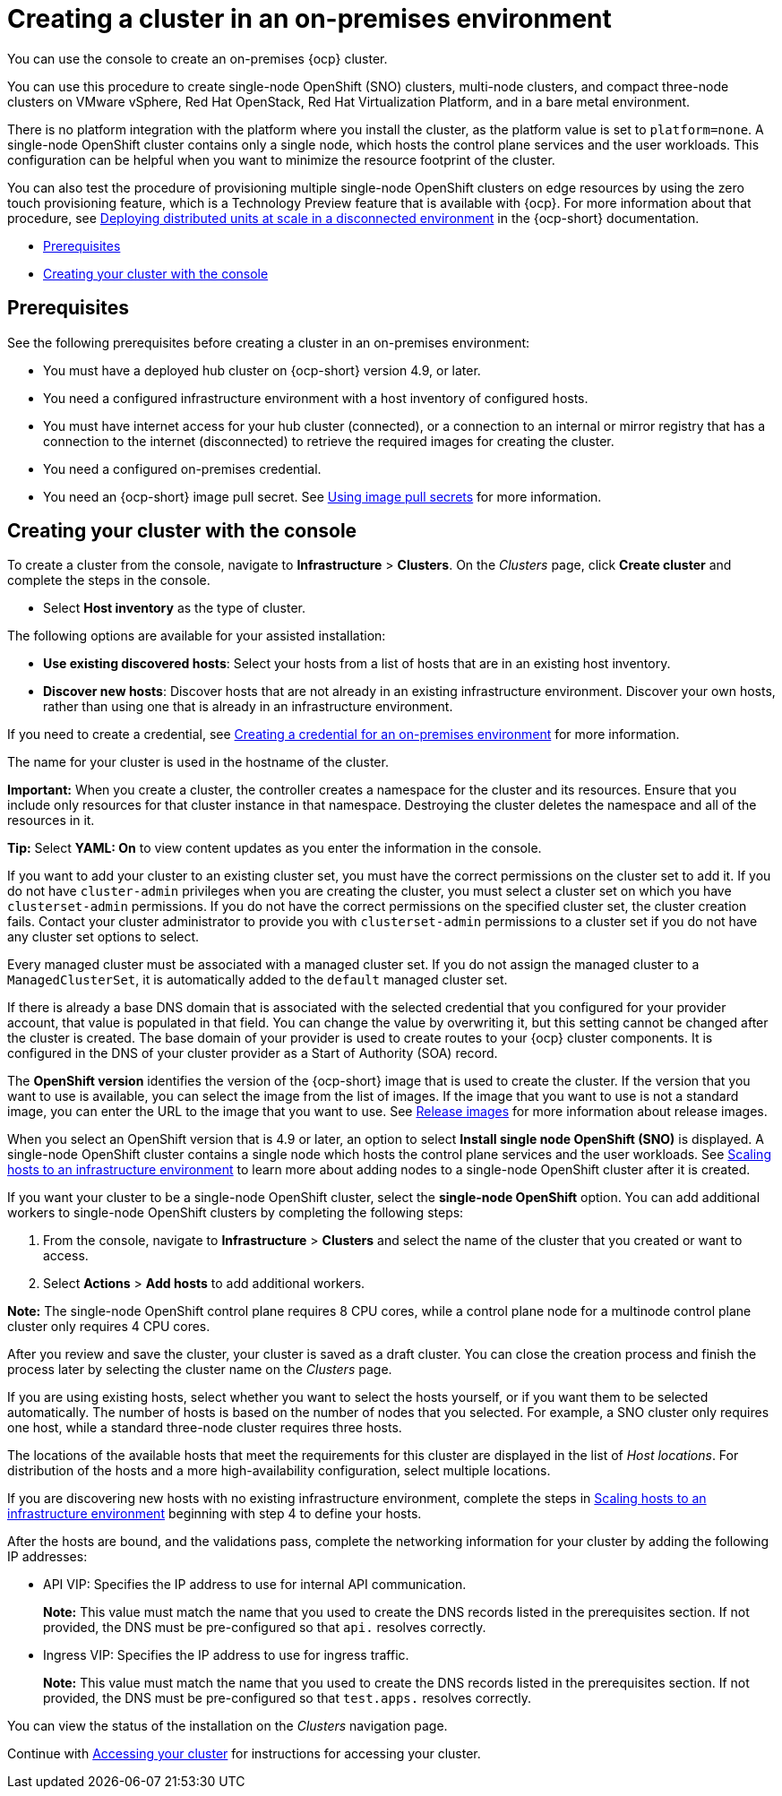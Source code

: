 [#creating-a-cluster-on-premises]
= Creating a cluster in an on-premises environment

You can use the console to create an on-premises {ocp} cluster.

You can use this procedure to create single-node OpenShift (SNO) clusters, multi-node clusters, and compact three-node clusters on VMware vSphere, Red Hat OpenStack, Red Hat Virtualization Platform, and in a bare metal environment.

There is no platform integration with the platform where you install the cluster, as the platform value is set to `platform=none`. A single-node OpenShift cluster contains only a single node, which hosts the control plane services and the user workloads. This configuration can be helpful when you want to minimize the resource footprint of the cluster. 

You can also test the procedure of provisioning multiple single-node OpenShift clusters on edge resources by using the zero touch provisioning feature, which is a Technology Preview feature that is available with {ocp}. For more information about that procedure, see https://access.redhat.com/documentation/en-us/openshift_container_platform/4.12/html/scalability_and_performance/ztp-deploying-disconnected[Deploying distributed units at scale in a disconnected environment] in the {ocp-short} documentation.

* <<on-prem-prerequisites,Prerequisites>>
* <<on-prem-creating-your-cluster-with-the-console,Creating your cluster with the console>>

[#on-prem-prerequisites]
== Prerequisites

See the following prerequisites before creating a cluster in an on-premises environment:

* You must have a deployed hub cluster on {ocp-short} version 4.9, or later.
* You need a configured infrastructure environment with a host inventory of configured hosts. 
* You must have internet access for your hub cluster (connected), or a connection to an internal or mirror registry that has a connection to the internet (disconnected) to retrieve the required images for creating the cluster.
* You need a configured on-premises credential. 
* You need an {ocp-short} image pull secret. See https://access.redhat.com/documentation/en-us/openshift_container_platform/4.12/html/images/managing-images#using-image-pull-secrets[Using image pull secrets] for more information.


[#on-prem-creating-your-cluster-with-the-console]
== Creating your cluster with the console

To create a cluster from the console, navigate to *Infrastructure* > *Clusters*. On the _Clusters_ page, click *Create cluster* and complete the steps in the console.

* Select *Host inventory* as the type of cluster.

The following options are available for your assisted installation: 

* *Use existing discovered hosts*: Select your hosts from a list of hosts that are in an existing host inventory.

* *Discover new hosts*: Discover hosts that are not already in an existing infrastructure environment. Discover your own hosts, rather than using one that is already in an infrastructure environment.

If you need to create a credential, see xref:../credentials/credential_on_prem.adoc#creating-a-credential-for-an-on-premises-environment[Creating a credential for an on-premises environment] for more information.

The name for your cluster is used in the hostname of the cluster.

*Important:* When you create a cluster, the controller creates a namespace for the cluster and its resources. Ensure that you include only resources for that cluster instance in that namespace. Destroying the cluster deletes the namespace and all of the resources in it.

*Tip:* Select *YAML: On* to view content updates as you enter the information in the console.

If you want to add your cluster to an existing cluster set, you must have the correct permissions on the cluster set to add it. If you do not have `cluster-admin` privileges when you are creating the cluster, you must select a cluster set on which you have `clusterset-admin` permissions. If you do not have the correct permissions on the specified cluster set, the cluster creation fails. Contact your cluster administrator to provide you with `clusterset-admin` permissions to a cluster set if you do not have any cluster set options to select.

Every managed cluster must be associated with a managed cluster set. If you do not assign the managed cluster to a `ManagedClusterSet`, it is automatically added to the `default` managed cluster set.

If there is already a base DNS domain that is associated with the selected credential that you configured for your provider account, that value is populated in that field. You can change the value by overwriting it, but this setting cannot be changed after the cluster is created. The base domain of your provider is used to create routes to your {ocp} cluster components. It is configured in the DNS of your cluster provider as a Start of Authority (SOA) record. 

The *OpenShift version* identifies the version of the {ocp-short} image that is used to create the cluster. If the version that you want to use is available, you can select the image from the list of images. If the image that you want to use is not a standard image, you can enter the URL to the image that you want to use. See xref:../cluster_lifecycle/release_images.adoc#release-images[Release images] for more information about release images. 

When you select an OpenShift version that is 4.9 or later, an option to select *Install single node OpenShift (SNO)* is displayed. A single-node OpenShift cluster contains a single node which hosts the control plane services and the user workloads. See link:../clusters/cluster_lifecycle/scale_hosts_infra_env.adoc#scale-hosts-infrastructure-env[Scaling hosts to an infrastructure environment] to learn more about adding nodes to a single-node OpenShift cluster after it is created. 

If you want your cluster to be a single-node OpenShift cluster, select the *single-node OpenShift* option. You can add additional workers to single-node OpenShift clusters by completing the following steps:

. From the console, navigate to *Infrastructure* > *Clusters* and select the name of the cluster that you created or want to access. 
. Select *Actions* > *Add hosts* to add additional workers.

*Note:* The single-node OpenShift control plane requires 8 CPU cores, while a control plane node for a multinode control plane cluster only requires 4 CPU cores.  

After you review and save the cluster, your cluster is saved as a draft cluster. You can close the creation process and finish the process later by selecting the cluster name on the _Clusters_ page.

If you are using existing hosts, select whether you want to select the hosts yourself, or if you want them to be selected automatically. The number of hosts is based on the number of nodes that you selected. For example, a SNO cluster only requires one host, while a standard three-node cluster requires three hosts. 

The locations of the available hosts that meet the requirements for this cluster are displayed in the list of _Host locations_. For distribution of the hosts and a more high-availability configuration, select multiple locations.

If you are discovering new hosts with no existing infrastructure environment, complete the steps in xref:../cluster_lifecycle/scale_hosts_infra_env.adoc#scale-hosts-infrastructure-env[Scaling hosts to an infrastructure environment] beginning with step 4 to define your hosts.   

After the hosts are bound, and the validations pass, complete the networking information for your cluster by adding the following IP addresses: 

* API VIP: Specifies the IP address to use for internal API communication.
+
*Note:* This value must match the name that you used to create the DNS records listed in the prerequisites section. If not provided, the DNS must be pre-configured so that `api.` resolves correctly.

* Ingress VIP: Specifies the IP address to use for ingress traffic.
+
*Note:* This value must match the name that you used to create the DNS records listed in the prerequisites section. If not provided, the DNS must be pre-configured so that `test.apps.` resolves correctly.

You can view the status of the installation on the _Clusters_ navigation page.

Continue with xref:../cluster_lifecycle/access_cluster.adoc#accessing-your-cluster[Accessing your cluster] for instructions for accessing your cluster. 

